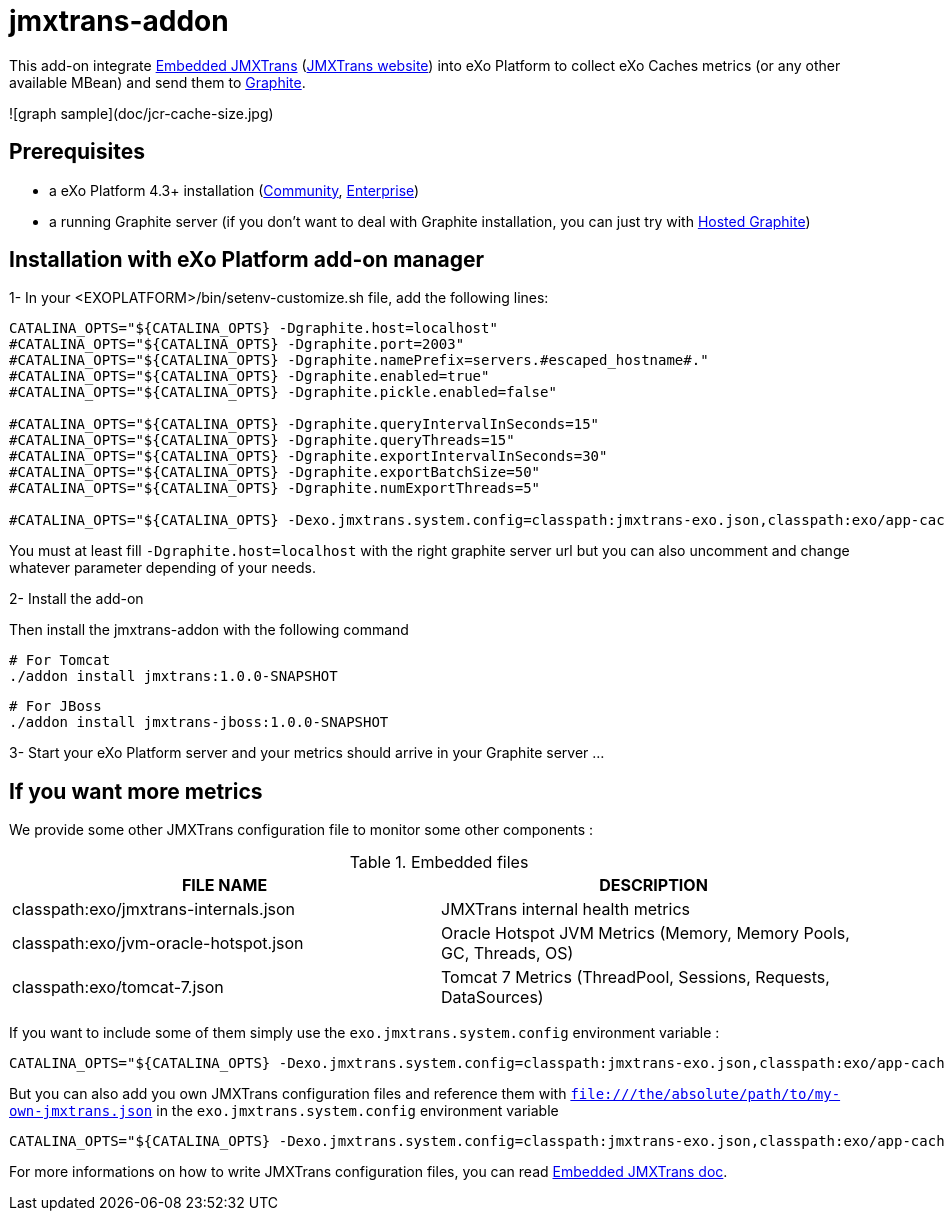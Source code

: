 # jmxtrans-addon

This add-on integrate https://github.com/jmxtrans/embedded-jmxtrans[Embedded JMXTrans] (http://www.jmxtrans.org/[JMXTrans website]) into eXo Platform to collect eXo Caches metrics (or any other available MBean) and send them to https://github.com/graphite-project/graphite-web[Graphite].

![graph sample](doc/jcr-cache-size.jpg)

## Prerequisites

* a eXo Platform 4.3+ installation (https://community.exoplatform.com/portal/intranet/downloads[Community], https://www.exoplatform.com/company/en/products/editions/enterprise[Enterprise])
* a running Graphite server (if you don't want to deal with Graphite installation, you can just try with http://www.hostedgraphite.com/[Hosted Graphite])

## Installation with eXo Platform add-on manager

1- In your <EXOPLATFORM>/bin/setenv-customize.sh file, add the following lines:

[source,shell]
----
CATALINA_OPTS="${CATALINA_OPTS} -Dgraphite.host=localhost"
#CATALINA_OPTS="${CATALINA_OPTS} -Dgraphite.port=2003"
#CATALINA_OPTS="${CATALINA_OPTS} -Dgraphite.namePrefix=servers.#escaped_hostname#."
#CATALINA_OPTS="${CATALINA_OPTS} -Dgraphite.enabled=true"
#CATALINA_OPTS="${CATALINA_OPTS} -Dgraphite.pickle.enabled=false"

#CATALINA_OPTS="${CATALINA_OPTS} -Dgraphite.queryIntervalInSeconds=15"
#CATALINA_OPTS="${CATALINA_OPTS} -Dgraphite.queryThreads=15"
#CATALINA_OPTS="${CATALINA_OPTS} -Dgraphite.exportIntervalInSeconds=30"
#CATALINA_OPTS="${CATALINA_OPTS} -Dgraphite.exportBatchSize=50"
#CATALINA_OPTS="${CATALINA_OPTS} -Dgraphite.numExportThreads=5"

#CATALINA_OPTS="${CATALINA_OPTS} -Dexo.jmxtrans.system.config=classpath:jmxtrans-exo.json,classpath:exo/app-caches.json,classpath:exo/jcr-caches.json"
----

You must at least fill `-Dgraphite.host=localhost` with the right graphite server url but you can also uncomment and change whatever parameter depending of your needs.

2- Install the add-on

Then install the jmxtrans-addon with the following command

    # For Tomcat
    ./addon install jmxtrans:1.0.0-SNAPSHOT

    # For JBoss
    ./addon install jmxtrans-jboss:1.0.0-SNAPSHOT

3- Start your eXo Platform server and your metrics should arrive in your Graphite server ...


## If you want more metrics

We provide some other JMXTrans configuration file to monitor some other components :

.Embedded files
|===
|FILE NAME |DESCRIPTION

|classpath:exo/jmxtrans-internals.json
|JMXTrans internal health metrics

|classpath:exo/jvm-oracle-hotspot.json
|Oracle Hotspot JVM Metrics (Memory, Memory Pools, GC, Threads, OS)

|classpath:exo/tomcat-7.json
|Tomcat 7 Metrics (ThreadPool, Sessions, Requests, DataSources)
|===

If you want to include some of them simply use the `exo.jmxtrans.system.config` environment variable :

[source,shell]
----
CATALINA_OPTS="${CATALINA_OPTS} -Dexo.jmxtrans.system.config=classpath:jmxtrans-exo.json,classpath:exo/app-caches.json,classpath:exo/jcr-caches.json,classpath:exo/jmxtrans-internals.json,classpath:exo/jvm-oracle-hotspot.json,classpath:exo/tomcat-7.json"
----

But you can also add you own JMXTrans configuration files and reference them with `file:///the/absolute/path/to/my-own-jmxtrans.json` in the `exo.jmxtrans.system.config` environment variable

[source,shell]
----
CATALINA_OPTS="${CATALINA_OPTS} -Dexo.jmxtrans.system.config=classpath:jmxtrans-exo.json,classpath:exo/app-caches.json,file:///etc/my-app/business-metrics.json"
----

For more informations on how to write JMXTrans configuration files, you can read https://github.com/jmxtrans/embedded-jmxtrans/wiki/Configuration[Embedded JMXTrans doc].
